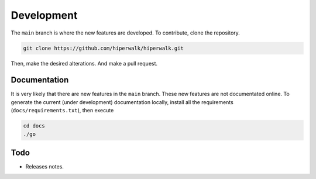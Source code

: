 Development
===========

The ``main`` branch is where the new features are developed.
To contribute, clone the repository.

.. code-block:: shell

    git clone https://github.com/hiperwalk/hiperwalk.git

Then, make the desired alterations.
And make a pull request.

Documentation
-------------

It is very likely that there are new features in the ``main`` branch.
These new features are not documentated online.
To generate the current (under development) documentation locally,
install all the requirements (``docs/requirements.txt``),
then execute

.. code-block:: shell

   cd docs
   ./go

Todo
----
* Releases notes.
